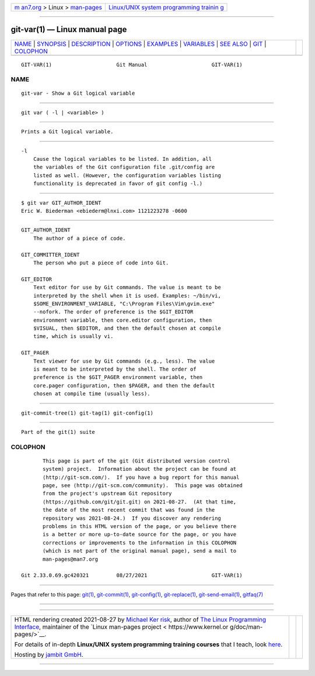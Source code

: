 .. container:: page-top

.. container:: nav-bar

   +----------------------------------+----------------------------------+
   | `m                               | `Linux/UNIX system programming   |
   | an7.org <../../../index.html>`__ | trainin                          |
   | > Linux >                        | g <http://man7.org/training/>`__ |
   | `man-pages <../index.html>`__    |                                  |
   +----------------------------------+----------------------------------+

--------------

git-var(1) — Linux manual page
==============================

+-----------------------------------+-----------------------------------+
| `NAME <#NAME>`__ \|               |                                   |
| `SYNOPSIS <#SYNOPSIS>`__ \|       |                                   |
| `DESCRIPTION <#DESCRIPTION>`__ \| |                                   |
| `OPTIONS <#OPTIONS>`__ \|         |                                   |
| `EXAMPLES <#EXAMPLES>`__ \|       |                                   |
| `VARIABLES <#VARIABLES>`__ \|     |                                   |
| `SEE ALSO <#SEE_ALSO>`__ \|       |                                   |
| `GIT <#GIT>`__ \|                 |                                   |
| `COLOPHON <#COLOPHON>`__          |                                   |
+-----------------------------------+-----------------------------------+
| .. container:: man-search-box     |                                   |
+-----------------------------------+-----------------------------------+

::

   GIT-VAR(1)                     Git Manual                     GIT-VAR(1)

NAME
-------------------------------------------------

::

          git-var - Show a Git logical variable


---------------------------------------------------------

::

          git var ( -l | <variable> )


---------------------------------------------------------------

::

          Prints a Git logical variable.


-------------------------------------------------------

::

          -l
              Cause the logical variables to be listed. In addition, all
              the variables of the Git configuration file .git/config are
              listed as well. (However, the configuration variables listing
              functionality is deprecated in favor of git config -l.)


---------------------------------------------------------

::

              $ git var GIT_AUTHOR_IDENT
              Eric W. Biederman <ebiederm@lnxi.com> 1121223278 -0600


-----------------------------------------------------------

::

          GIT_AUTHOR_IDENT
              The author of a piece of code.

          GIT_COMMITTER_IDENT
              The person who put a piece of code into Git.

          GIT_EDITOR
              Text editor for use by Git commands. The value is meant to be
              interpreted by the shell when it is used. Examples: ~/bin/vi,
              $SOME_ENVIRONMENT_VARIABLE, "C:\Program Files\Vim\gvim.exe"
              --nofork. The order of preference is the $GIT_EDITOR
              environment variable, then core.editor configuration, then
              $VISUAL, then $EDITOR, and then the default chosen at compile
              time, which is usually vi.

          GIT_PAGER
              Text viewer for use by Git commands (e.g., less). The value
              is meant to be interpreted by the shell. The order of
              preference is the $GIT_PAGER environment variable, then
              core.pager configuration, then $PAGER, and then the default
              chosen at compile time (usually less).


---------------------------------------------------------

::

          git-commit-tree(1) git-tag(1) git-config(1)


-----------------------------------------------

::

          Part of the git(1) suite

COLOPHON
---------------------------------------------------------

::

          This page is part of the git (Git distributed version control
          system) project.  Information about the project can be found at
          ⟨http://git-scm.com/⟩.  If you have a bug report for this manual
          page, see ⟨http://git-scm.com/community⟩.  This page was obtained
          from the project's upstream Git repository
          ⟨https://github.com/git/git.git⟩ on 2021-08-27.  (At that time,
          the date of the most recent commit that was found in the
          repository was 2021-08-24.)  If you discover any rendering
          problems in this HTML version of the page, or you believe there
          is a better or more up-to-date source for the page, or you have
          corrections or improvements to the information in this COLOPHON
          (which is not part of the original manual page), send a mail to
          man-pages@man7.org

   Git 2.33.0.69.gc420321         08/27/2021                     GIT-VAR(1)

--------------

Pages that refer to this page: `git(1) <../man1/git.1.html>`__, 
`git-commit(1) <../man1/git-commit.1.html>`__, 
`git-config(1) <../man1/git-config.1.html>`__, 
`git-replace(1) <../man1/git-replace.1.html>`__, 
`git-send-email(1) <../man1/git-send-email.1.html>`__, 
`gitfaq(7) <../man7/gitfaq.7.html>`__

--------------

--------------

.. container:: footer

   +-----------------------+-----------------------+-----------------------+
   | HTML rendering        |                       | |Cover of TLPI|       |
   | created 2021-08-27 by |                       |                       |
   | `Michael              |                       |                       |
   | Ker                   |                       |                       |
   | risk <https://man7.or |                       |                       |
   | g/mtk/index.html>`__, |                       |                       |
   | author of `The Linux  |                       |                       |
   | Programming           |                       |                       |
   | Interface <https:     |                       |                       |
   | //man7.org/tlpi/>`__, |                       |                       |
   | maintainer of the     |                       |                       |
   | `Linux man-pages      |                       |                       |
   | project <             |                       |                       |
   | https://www.kernel.or |                       |                       |
   | g/doc/man-pages/>`__. |                       |                       |
   |                       |                       |                       |
   | For details of        |                       |                       |
   | in-depth **Linux/UNIX |                       |                       |
   | system programming    |                       |                       |
   | training courses**    |                       |                       |
   | that I teach, look    |                       |                       |
   | `here <https://ma     |                       |                       |
   | n7.org/training/>`__. |                       |                       |
   |                       |                       |                       |
   | Hosting by `jambit    |                       |                       |
   | GmbH                  |                       |                       |
   | <https://www.jambit.c |                       |                       |
   | om/index_en.html>`__. |                       |                       |
   +-----------------------+-----------------------+-----------------------+

--------------

.. container:: statcounter

   |Web Analytics Made Easy - StatCounter|

.. |Cover of TLPI| image:: https://man7.org/tlpi/cover/TLPI-front-cover-vsmall.png
   :target: https://man7.org/tlpi/
.. |Web Analytics Made Easy - StatCounter| image:: https://c.statcounter.com/7422636/0/9b6714ff/1/
   :class: statcounter
   :target: https://statcounter.com/
